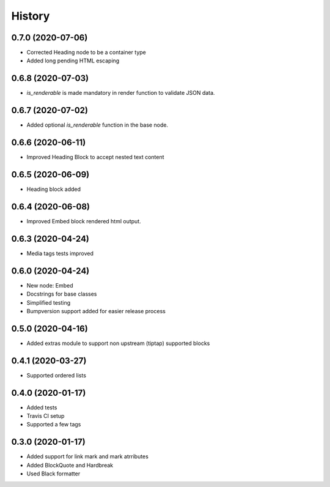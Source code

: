 =======
History
=======
0.7.0 (2020-07-06)
------------------
* Corrected Heading node to be a container type
* Added long pending HTML escaping

0.6.8 (2020-07-03)
------------------
* `is_renderable` is made mandatory in render function to validate JSON data.

0.6.7 (2020-07-02)
------------------
* Added optional `is_renderable` function in the base node.

0.6.6 (2020-06-11)
------------------
* Improved Heading Block to accept nested text content 

0.6.5 (2020-06-09)
------------------
* Heading block added

0.6.4 (2020-06-08)
------------------
* Improved Embed block rendered html output.

0.6.3 (2020-04-24)
------------------
* Media tags tests improved

0.6.0 (2020-04-24)
------------------
* New node: Embed
* Docstrings for base classes
* Simplified testing
* Bumpversion support added for easier release process

0.5.0 (2020-04-16)
------------------
* Added extras module to support non upstream (tiptap) supported blocks

0.4.1 (2020-03-27)
------------------
* Supported ordered lists

0.4.0 (2020-01-17)
------------------

* Added tests
* Travis CI setup 
* Supported a few tags

0.3.0 (2020-01-17)
------------------

* Added support for link mark and mark atrributes
* Added BlockQuote and Hardbreak
* Used Black formatter

